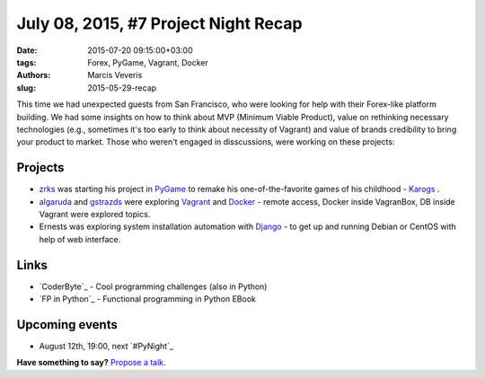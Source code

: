 ====================================
July 08, 2015, #7 Project Night Recap
====================================
:date: 2015-07-20 09:15:00+03:00
:tags: Forex, PyGame, Vagrant, Docker
:authors: Marcis Veveris
:slug: 2015-05-29-recap

This time we had unexpected guests from San Francisco, who were looking for help with their Forex-like platform building. We had some insights on how to think about MVP (Minimum Viable Product), value on rethinking necessary technologies (e.g., sometimes it's too early to think about necessity of Vagrant) and value of brands credibility to bring your product to market. 
Those who weren't engaged in disscussions, were working on these projects:

Projects
========
- zrks_ was starting his project in PyGame_ to remake his one-of-the-favorite games of his childhood - Karogs_ .
- algaruda_ and gstrazds_ were exploring Vagrant_ and Docker_ - remote access, Docker inside VagranBox, DB inside Vagrant were explored topics.
- Ernests was exploring system installation automation with Django_ - to get up and running Debian or CentOS with help of web interface.

Links
=====
- `CoderByte`_ - Cool programming challenges (also in Python)
- `FP in Python`_ - Functional programming in Python EBook 

Upcoming events
===============
- August 12th, 19:00, next `#PyNight`_

**Have something to say?** `Propose a talk`_.

.. _abele: https://github.com/abele/
.. _algaruda: https://github.com/algaruda/
.. _zrks: https://github.com/zrks/
.. _gstrazds: https://github.com/gstrazds
.. _functional: http://anandology.com/python-practice-book/functional-programming.html
.. _python: https://www.python.org/
.. _PyGame: http://www.pygame.org/news.html
.. _Vagrant: http://docs.vagrantup.com/v2/getting-started/index.html
.. _Django: https://www.djangoproject.com/start/
.. _Docker: http://docs.docker.com/mac/started/
.. _Karogs: http://dl.tilde.lv/download/TildesBirojs/HTML.Help/index.html?stratciiska_spcle_karogs.htm
.. _propose a talk: http://bit.ly/pythonlv-c4s
